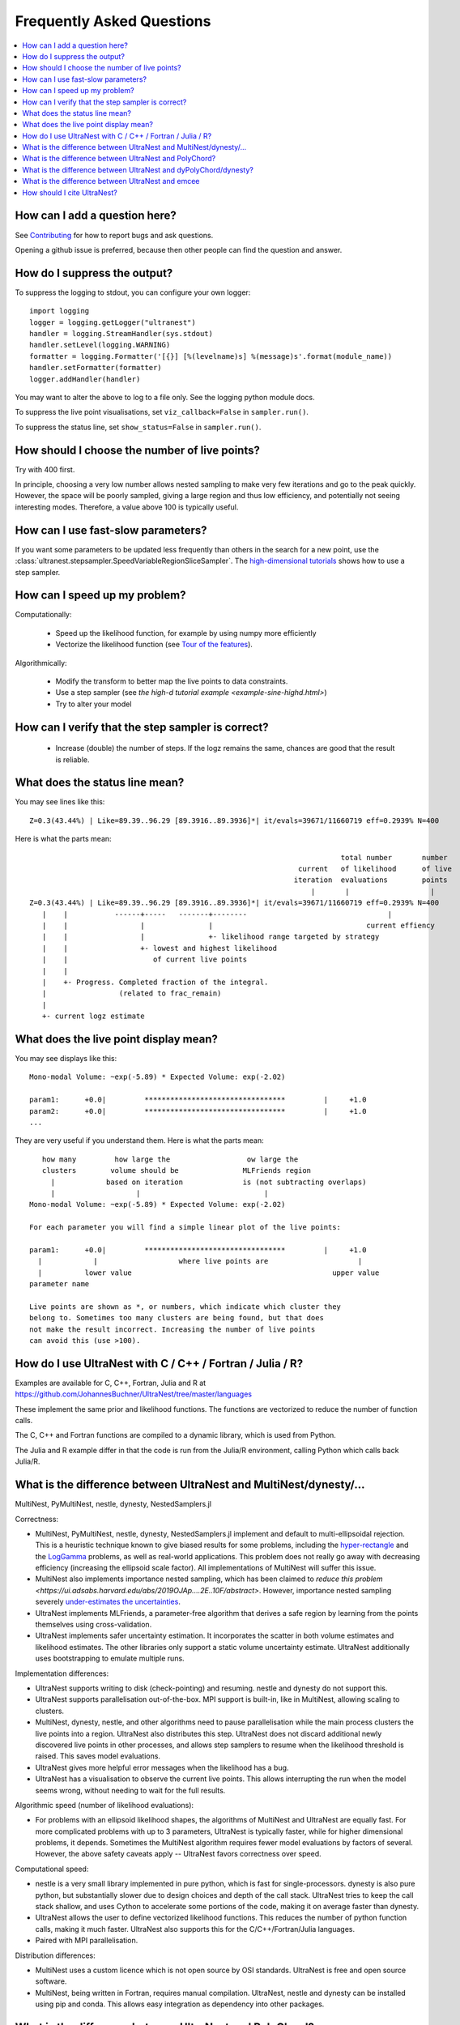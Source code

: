 .. _faq:

===========================
Frequently Asked Questions
===========================

.. contents:: :local:

How can I add a question here?
------------------------------

See `Contributing <contributing.rst>`_ for how to report bugs and ask questions.

Opening a github issue is preferred, because then other people can find the question and answer.

How do I suppress the output?
-----------------------------

To suppress the logging to stdout, you can configure your own logger::

    import logging
    logger = logging.getLogger("ultranest")
    handler = logging.StreamHandler(sys.stdout)
    handler.setLevel(logging.WARNING)
    formatter = logging.Formatter('[{}] [%(levelname)s] %(message)s'.format(module_name))
    handler.setFormatter(formatter)
    logger.addHandler(handler)

You may want to alter the above to log to a file only. See the logging python module docs.

To suppress the live point visualisations, set ``viz_callback=False`` in ``sampler.run()``.

To suppress the status line, set ``show_status=False`` in ``sampler.run()``.

How should I choose the number of live points?
-----------------------------------------------

Try with 400 first.

In principle, choosing a very low number allows nested sampling to
make very few iterations and go to the peak quickly. However,
the space will be poorly sampled, giving a large region and thus
low efficiency, and potentially not seeing interesting modes.
Therefore, a value above 100 is typically useful.

How can I use fast-slow parameters?
-----------------------------------

If you want some parameters to be updated less frequently than others
in the search for a new point,
use the :class:`ultranest.stepsampler.SpeedVariableRegionSliceSampler`.
The `high-dimensional tutorials <example-sine-highd.html>`_ shows how to use a step sampler.

How can I speed up my problem?
------------------------------

Computationally:

 * Speed up the likelihood function, for example by using numpy more efficiently
 * Vectorize the likelihood function (see `Tour of the features <performance.rst>`_).

Algorithmically:

 * Modify the transform to better map the live points to data constraints.
 * Use a step sampler (see `the high-d tutorial example <example-sine-highd.html>`)
 * Try to alter your model

How can I verify that the step sampler is correct?
--------------------------------------------------

 * Increase (double) the number of steps. If the logz remains the same,
   chances are good that the result is reliable.

What does the status line mean?
--------------------------------

You may see lines like this::

    Z=0.3(43.44%) | Like=89.39..96.29 [89.3916..89.3936]*| it/evals=39671/11660719 eff=0.2939% N=400

Here is what the parts mean::

                                                                             total number       number
                                                                   current   of likelihood      of live
                                                                  iteration  evaluations        points
                                                                      |       |                   |
    Z=0.3(43.44%) | Like=89.39..96.29 [89.3916..89.3936]*| it/evals=39671/11660719 eff=0.2939% N=400
       |    |           ------+-----   -------+--------                                 |
       |    |                 |               |                                    current effiency
       |    |                 |               +- likelihood range targeted by strategy
       |    |                 +- lowest and highest likelihood
       |    |                    of current live points
       |    |
       |    +- Progress. Completed fraction of the integral.
       |                 (related to frac_remain)
       |
       +- current logz estimate

What does the live point display mean?
------------------------------------------

You may see displays like this::

    Mono-modal Volume: ~exp(-5.89) * Expected Volume: exp(-2.02)

    param1:      +0.0|         *********************************         |     +1.0
    param2:      +0.0|         *********************************         |     +1.0
    ...


They are very useful if you understand them. Here is what the parts mean::

       how many         how large the                  ow large the
       clusters        volume should be               MLFriends region
         |            based on iteration              is (not subtracting overlaps)
         |                   |                             |
    Mono-modal Volume: ~exp(-5.89) * Expected Volume: exp(-2.02)

    For each parameter you will find a simple linear plot of the live points:

    param1:      +0.0|         *********************************         |     +1.0
      |            |                   where live points are                     |
      |          lower value                                               upper value
    parameter name

    Live points are shown as *, or numbers, which indicate which cluster they
    belong to. Sometimes too many clusters are being found, but that does
    not make the result incorrect. Increasing the number of live points
    can avoid this (use >100).

How do I use UltraNest with C / C++ / Fortran / Julia / R?
----------------------------------------------------------

Examples are available for C, C++, Fortran, Julia and R
at https://github.com/JohannesBuchner/UltraNest/tree/master/languages

These implement the same prior and likelihood functions. The
functions are vectorized to reduce the number of function calls.

The C, C++ and Fortran functions are compiled to a dynamic library,
which is used from Python.

The Julia and R example differ in that the code is run from the Julia/R
environment, calling Python which calls back Julia/R.


What is the difference between UltraNest and MultiNest/dynesty/...
------------------------------------------------------------------

MultiNest, PyMultiNest, nestle, dynesty, NestedSamplers.jl

Correctness:

* MultiNest, PyMultiNest, nestle, dynesty, NestedSamplers.jl implement and default to
  multi-ellipsoidal rejection. This is a heuristic technique
  known to give biased results for some problems, including the
  `hyper-rectangle <https://arxiv.org/abs/1407.5459>`_ and the `LogGamma <https://arxiv.org/abs/1304.7808>`_ problems,
  as well as real-world applications.
  This problem does not really go away with decreasing efficiency (increasing the ellipsoid scale factor).
  All implementations of MultiNest will suffer this issue.

* MultiNest also implements importance nested sampling, which has been claimed to
  `reduce this problem <https://ui.adsabs.harvard.edu/abs/2019OJAp....2E..10F/abstract>`.
  However, importance nested sampling severely `under-estimates the uncertainties <https://ui.adsabs.harvard.edu/abs/2020AJ....159...73N/abstract>`_.

* UltraNest implements MLFriends, a parameter-free algorithm that derives
  a safe region by learning from the points themselves using cross-validation.

* UltraNest implements safer uncertainty estimation.
  It incorporates the scatter in both volume estimates and likelihood estimates.
  The other libraries only support a static volume uncertainty estimate.
  UltraNest additionally uses bootstrapping to emulate multiple runs.

Implementation differences:

* UltraNest supports writing to disk (check-pointing) and resuming.
  nestle and dynesty do not support this.

* UltraNest supports parallelisation out-of-the-box.
  MPI support is built-in, like in MultiNest, allowing scaling to clusters.

* MultiNest, dynesty, nestle, and other algorithms need to pause parallelisation
  while the main process clusters the live points into a region.
  UltraNest also distributes this step.
  UltraNest does not discard additional newly discovered live points in other processes,
  and allows step samplers to resume when the likelihood threshold is raised.
  This saves model evaluations.

* UltraNest gives more helpful error messages when the likelihood has a bug.

* UltraNest has a visualisation to observe the current live points.
  This allows interrupting the run when the model seems wrong,
  without needing to wait for the full results.

Algorithmic speed (number of likelihood evaluations):

* For problems with an ellipsoid likelihood shapes, the algorithms of MultiNest and UltraNest are equally fast.
  For more complicated problems with up to 3 parameters, UltraNest is typically faster,
  while for higher dimensional problems, it depends.
  Sometimes the MultiNest algorithm requires fewer model evaluations by factors of several.
  However, the above safety caveats apply -- UltraNest favors correctness over speed.

Computational speed:

* nestle is a very small library implemented in pure python, which is fast
  for single-processors. dynesty is also pure python, but
  substantially slower due to design choices and depth of the call stack.
  UltraNest tries to keep the call stack shallow, and uses Cython to
  accelerate some portions of the code, making it on average faster than dynesty.

* UltraNest allows the user to define vectorized likelihood functions.
  This reduces the number of python function calls, making it much faster.
  UltraNest also supports this for the C/C++/Fortran/Julia languages.

* Paired with MPI parallelisation.

Distribution differences:

* MultiNest uses a custom licence which is not open source by OSI standards.
  UltraNest is free and open source software.

* MultiNest, being written in Fortran, requires manual compilation.
  UltraNest, nestle and dynesty can be installed using pip and conda.
  This allows easy integration as dependency into other packages.

What is the difference between UltraNest and PolyChord?
-------------------------------------------------------

* When UltraNest is run with a slice stepsampler, it is very similar to PolyChord.

* UltraNest supports combining of region rejection and random walking,
  which avoids unnecessary model evaluations.

* UltraNest also allows running with MLFriends first, and resuming with random walking.

* UltraNest allows auto-tuning of the number of steps during the run.
  In PolyChord this parameter has to be hand-tuned.

* PolyChord is not open-source, but uses a custom licence.
  UltraNest is free and open source software.

What is the difference between UltraNest and dyPolyChord/dynesty?
-----------------------------------------------------------------

First, see the differences to PolyChord and dynesty above:
`What is the difference between UltraNest and MultiNest/dynesty/...`,
`What is the difference between UltraNest and PolyChord?`.

Here, the different methods to vary the live points is discussed.

The dynamic nested sampling implemented in DyPolyChord/dynesty is
a heuristic optimization with a fudge-factor to balance improving
the posterior samples or the integral.

UltraNest implements a more general and rigorous approach to varying the number
of live points (tree search view, Buchner et al., in prep).
The number of live points can be tuned to increase towards multiple,
independent goals, including the integral accuracy,
posterior weight accuracy, reliability to subsampling (KL).

UltraNest is implementing in this way both 
`nested sampling and sequential Monte Carlo <https://arxiv.org/abs/1805.03924>`_.

UltraNest also allows the number of live points to increase when
clusters are detected. This is not supported in dynesty.
PolyChord (and MultiNest) splits the nested sampling runs into completely independent runs,
however this step is not well-understood in the literature.

What is the difference between UltraNest and emcee
--------------------------------------------------

emcee can work okay if the posterior is a mono-modal, multi-variate gaussian.
UltraNest handles a wider range of problems. This includes
multiple solutions/modes, non-linear correlation among parameters and posteriors with heavy or light tails.

emcee requires MCMC convergence checks which are tricky to get correct.

How should I cite UltraNest?
------------------------------

The main method (MLFriends) is described in:

* Buchner, J. (2014): `A statistical test for Nested Sampling algorithms <https://arxiv.org/abs/1407.5459>`_ (`bibtex <https://scholar.googleusercontent.com/scholar.bib?q=info:yTXfZFtI_vYJ:scholar.google.com/&output=citation&scisdr=CgXWBaaNEK7YkjRrxRc:AAGBfm0AAAAAX8Nu3Rcw9Cl4oM-O20oJrdlLRUQB2IhI&scisig=AAGBfm0AAAAAX8Nu3ftd-SBQKMLTBDogxM9U1n9uLKdi&scisf=4&ct=citation&cd=-1&hl=en&scfhb=1>`__)
* Buchner, J. (2019): `Collaborative Nested Sampling: Big Data versus Complex Physical Models <https://arxiv.org/abs/1707.04476>`_ (`bibtex <https://ui.adsabs.harvard.edu/abs/2019PASP..131j8005B/exportcitation>`__)

So it is appropriate to write something like

.. code-block:: none

    We derive posterior probability distributions and the Bayesian
    evidence with the nested sampling Monte Carlo algorithm
    MLFriends (Buchner, 2014; 2019) using
    UltraNest\footnote{\url{https://johannesbuchner.github.io/UltraNest/}}.

A paper presenting UltraNest implementation details is in preparation.

If you use the corner plot, also cite ``corner``.
If you use the trace or run plot, also cite ``dynesty``.
